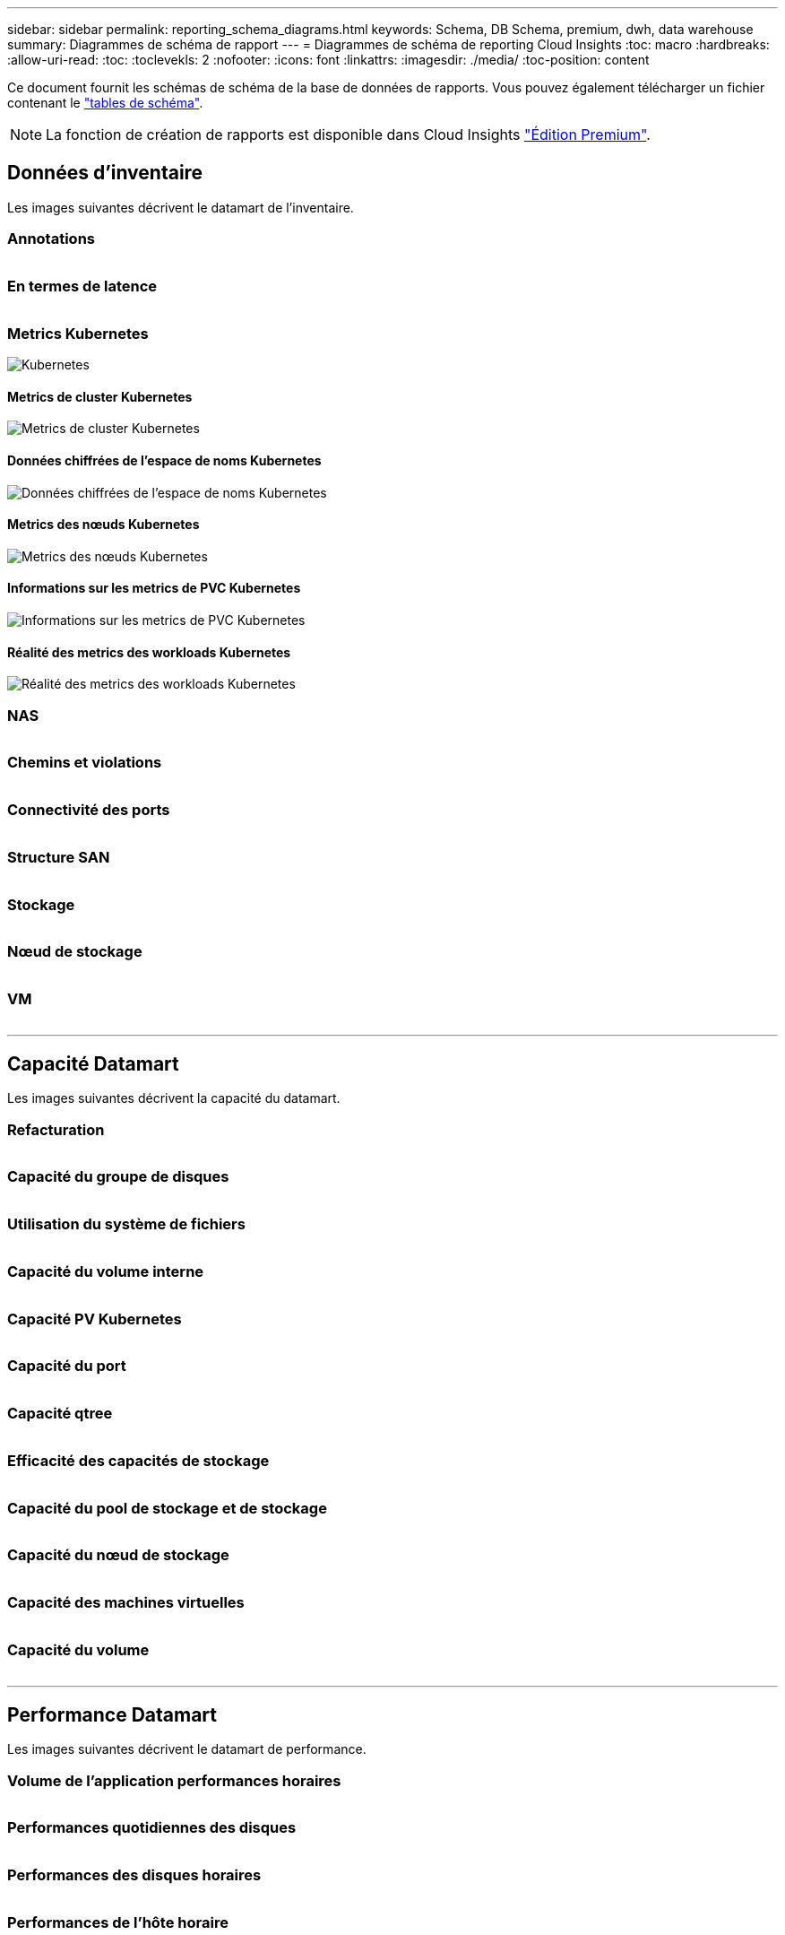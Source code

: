 ---
sidebar: sidebar 
permalink: reporting_schema_diagrams.html 
keywords: Schema, DB Schema, premium, dwh, data warehouse 
summary: Diagrammes de schéma de rapport 
---
= Diagrammes de schéma de reporting Cloud Insights
:toc: macro
:hardbreaks:
:allow-uri-read: 
:toc: 
:toclevekls: 2
:nofooter: 
:icons: font
:linkattrs: 
:imagesdir: ./media/
:toc-position: content


[role="lead"]
Ce document fournit les schémas de schéma de la base de données de rapports. Vous pouvez également télécharger un fichier contenant le link:ci_reporting_database_schema.pdf["tables de schéma"].


NOTE: La fonction de création de rapports est disponible dans Cloud Insights link:concept_subscribing_to_cloud_insights.html["Édition Premium"].



== Données d'inventaire

Les images suivantes décrivent le datamart de l'inventaire.



=== Annotations

image:annotations.png[""]



=== En termes de latence

image:apps_annot.png[""]



=== Metrics Kubernetes

image:k8s_schema.jpg["Kubernetes"]



==== Metrics de cluster Kubernetes

image:k8s_cluster_metrics_fact.jpg["Metrics de cluster Kubernetes"]



==== Données chiffrées de l'espace de noms Kubernetes

image:k8s_namespace_metrics_fact.jpg["Données chiffrées de l'espace de noms Kubernetes"]



==== Metrics des nœuds Kubernetes

image:k8s_node_metrics_fact.jpg["Metrics des nœuds Kubernetes"]



==== Informations sur les metrics de PVC Kubernetes

image:k8s_pvc_metrics_fact.jpg["Informations sur les metrics de PVC Kubernetes"]



==== Réalité des metrics des workloads Kubernetes

image:k8s_workload_metrics_fact.jpg["Réalité des metrics des workloads Kubernetes"]



=== NAS

image:nas.png[""]



=== Chemins et violations

image:logical.png[""]



=== Connectivité des ports

image:connectivity.png[""]



=== Structure SAN

image:fabric.png[""]



=== Stockage

image:storage.png[""]



=== Nœud de stockage

image:storage_node.png[""]



=== VM

image:vm.png[""]

'''


== Capacité Datamart

Les images suivantes décrivent la capacité du datamart.



=== Refacturation

image:Chargeback_Fact.png[""]



=== Capacité du groupe de disques

image:Disk_Group_Capacity.png[""]



=== Utilisation du système de fichiers

image:fs_util.png[""]



=== Capacité du volume interne

image:Internal_Volume_Capacity_Fact.png[""]



=== Capacité PV Kubernetes

image:k8s_pvc_capacity_fact.jpg[""]



=== Capacité du port

image:ports.png[""]



=== Capacité qtree

image:Qtree_Capacity_Fact.png[""]



=== Efficacité des capacités de stockage

image:efficiency.png[""]



=== Capacité du pool de stockage et de stockage

image:Storage_and_Storage_Pool_Capacity_Fact.png[""]



=== Capacité du nœud de stockage

image:Storage_Node_Capacity_Fact.jpg[""]



=== Capacité des machines virtuelles

image:VM_Capacity_Fact.png[""]



=== Capacité du volume

image:Volume_Capacity.png[""]

'''


== Performance Datamart

Les images suivantes décrivent le datamart de performance.



=== Volume de l'application performances horaires

image:application_performance_fact.jpg[""]



=== Performances quotidiennes des disques

image:disk_daily_performance_fact.png[""]



=== Performances des disques horaires

image:disk_hourly_performance_fact.png[""]



=== Performances de l'hôte horaire

image:host_performance_fact.jpg[""]



=== Volume interne rendement horaire

image:internal_volume_performance_fact.jpg[""]



=== Volume interne Performance quotidienne

image:internal_volume_daily_performance_fact.jpg[""]



=== Performances quotidiennes des qtrees

image:QtreeDailyPerformanceFact.png[""]



=== Performances quotidiennes du nœud de stockage

image:storage_node_daily_performance_fact.jpg[""]



=== Performances du nœud de stockage horaire

image:storage_node_hourly_performance_fact.jpg[""]



=== Changer les performances horaires de l'hôte

image:switch_performance_for_host_hourly_fact.png[""]



=== Changer les performances horaires pour le port

image:switch_performance_for_port_hourly_fact.png[""]



=== Changez les performances horaires pour le stockage

image:switch_performance_for_storage_hourly_fact.png[""]



=== Changez les performances horaires pour les bandes

image:switch_performance_for_tape_hourly_fact.png[""]



=== Performances des machines virtuelles

image:vm_hourly_performance_fact.png[""]



=== Performances quotidiennes des machines virtuelles pour l'hôte

image:vm_daily_performance_fact.png[""]



=== Performances des machines virtuelles horaires pour l'hôte

image:vm_hourly_performance_fact.png[""]



=== Performances quotidiennes des machines virtuelles pour l'hôte

image:vm_daily_performance_fact.png[""]



=== Performances des machines virtuelles horaires pour l'hôte

image:vm_hourly_performance_fact.png[""]



=== Performances quotidiennes des VMDK

image:vmdk_daily_performance_fact.png[""]



=== Performances VMDK à l'heure

image:vmdk_hourly_performance_fact.png[""]



=== Volume – rendement horaire

image:volume_performance_fact.jpg[""]



=== Volume performances quotidiennes

image:volume_daily_performance_fact.jpg[""]
